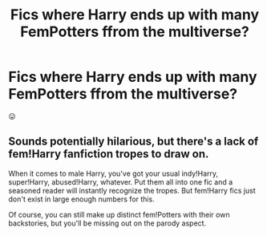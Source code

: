 #+TITLE: Fics where Harry ends up with many FemPotters ffrom the multiverse?

* Fics where Harry ends up with many FemPotters ffrom the multiverse?
:PROPERTIES:
:Author: Wizardsvanishpoop
:Score: 14
:DateUnix: 1553375531.0
:DateShort: 2019-Mar-24
:FlairText: Request
:END:
😛


** Sounds potentially hilarious, but there's a lack of fem!Harry fanfiction tropes to draw on.

When it comes to male Harry, you've got your usual indy!Harry, super!Harry, abused!Harry, whatever. Put them all into one fic and a seasoned reader will instantly recognize the tropes. But fem!Harry fics just don't exist in large enough numbers for this.

Of course, you can still make up distinct fem!Potters with their own backstories, but you'll be missing out on the parody aspect.
:PROPERTIES:
:Author: deirox
:Score: 2
:DateUnix: 1553423464.0
:DateShort: 2019-Mar-24
:END:
